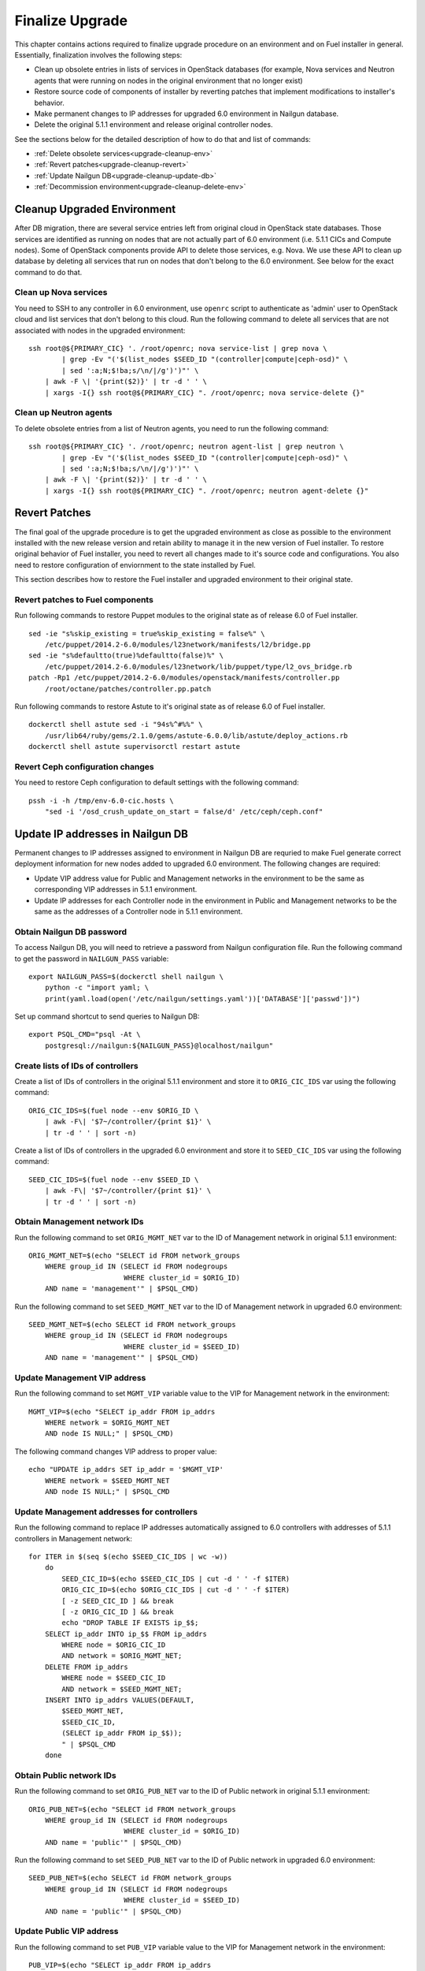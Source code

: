 .. index:: Finalize Upgrade

.. _Upg_Final:

Finalize Upgrade
----------------

This chapter contains actions required to finalize upgrade procedure on an
environment and on Fuel installer in general. Essentially, finalization involves
the following steps:

* Clean up obsolete entries in lists of services in OpenStack databases (for
  example, Nova services and Neutron agents that were running on nodes in the
  original environment that no longer exist)
* Restore  source code of components of installer by reverting patches that
  implement modifications to installer's behavior.
* Make permanent changes to IP addresses for upgraded 6.0 environment in Nailgun
  database.
* Delete the original 5.1.1 environment and release original controller nodes.

See the sections below for the detailed description of how to do that and
list of commands:

* :ref:`Delete obsolete services<upgrade-cleanup-env>`
* :ref:`Revert patches<upgrade-cleanup-revert>`
* :ref:`Update Nailgun DB<upgrade-cleanup-update-db>`
* :ref:`Decommission environment<upgrade-cleanup-delete-env>`

.. _upgrade-cleanup-env:

Cleanup Upgraded Environment
++++++++++++++++++++++++++++

After DB migration, there are several service entries left from original cloud
in OpenStack state databases. Those services are identified as running on nodes
that are not actually part of 6.0 environment (i.e. 5.1.1 CICs and Compute nodes).
Some of OpenStack components provide API to delete those services, e.g. Nova. We
use these API to clean up database by deleting all services that run on nodes
that don't belong to the 6.0 environment. See below for the exact command to do
that.

Clean up Nova services
______________________

You need to SSH to any controller in 6.0 environment, use ``openrc`` script to
authenticate as 'admin' user to OpenStack cloud and list services that don't
belong to this cloud. Run the following command to delete all services that are
not associated with nodes in the upgraded environment:

::

    ssh root@${PRIMARY_CIC} '. /root/openrc; nova service-list | grep nova \
            | grep -Ev "('$(list_nodes $SEED_ID "(controller|compute|ceph-osd)" \
            | sed ':a;N;$!ba;s/\n/|/g')')"' \
        | awk -F \| '{print($2)}' | tr -d ' ' \
        | xargs -I{} ssh root@${PRIMARY_CIC} ". /root/openrc; nova service-delete {}"

Clean up Neutron agents
_______________________

To delete obsolete entries from a list of Neutron agents, you need to run the
following command:

::

    ssh root@${PRIMARY_CIC} '. /root/openrc; neutron agent-list | grep neutron \
            | grep -Ev "('$(list_nodes $SEED_ID "(controller|compute|ceph-osd)" \
            | sed ':a;N;$!ba;s/\n/|/g')')"' \
        | awk -F \| '{print($2)}' | tr -d ' ' \
        | xargs -I{} ssh root@${PRIMARY_CIC} ". /root/openrc; neutron agent-delete {}"

.. _upgrade-cleanup-revert:

Revert Patches
++++++++++++++

The final goal of the upgrade procedure is to get the upgraded environment as
close as possible to the environment installed with the new release version and
retain ability to manage it in the new version of Fuel installer. To restore
original behavior of Fuel installer, you need to revert all changes made to it's
source code and configurations. You also need to restore configuration of
enviornment to the state installed by Fuel.

This section describes how to restore the Fuel installer and upgraded
environment to their original state.

Revert patches to Fuel components
_________________________________

Run following commands to restore Puppet modules to the original state as of
release 6.0 of Fuel installer.

::

    sed -ie "s%skip_existing = true%skip_existing = false%" \
        /etc/puppet/2014.2-6.0/modules/l23network/manifests/l2/bridge.pp
    sed -ie "s%defaultto(true)%defaultto(false)%" \
        /etc/puppet/2014.2-6.0/modules/l23network/lib/puppet/type/l2_ovs_bridge.rb
    patch -Rp1 /etc/puppet/2014.2-6.0/modules/openstack/manifests/controller.pp
        /root/octane/patches/controller.pp.patch

Run following commands to restore Astute to it's original state as of release
6.0 of Fuel installer.

::

    dockerctl shell astute sed -i "94s%^#%%" \
        /usr/lib64/ruby/gems/2.1.0/gems/astute-6.0.0/lib/astute/deploy_actions.rb
    dockerctl shell astute supervisorctl restart astute

Revert Ceph configuration changes
_________________________________

You need to restore Ceph configuration to default settings with the following
command:

::

    pssh -i -h /tmp/env-6.0-cic.hosts \
        "sed -i '/osd_crush_update_on_start = false/d' /etc/ceph/ceph.conf"

.. _upgrade-cleanup-update-db:

Update IP addresses in Nailgun DB
+++++++++++++++++++++++++++++++++

Permanent changes to IP addresses assigned to environment in Nailgun DB are
requried to make Fuel generate correct deployment information for new nodes
added to upgraded 6.0 environment. The following changes are required:

* Update VIP address value for Public and Management networks in the
  environment to be the same as corresponding VIP addresses in 5.1.1
  environment.
* Update IP addresses for each Controller node in the environment in Public and
  Management networks to be the same as the addresses of a Controller node in
  5.1.1 environment.

Obtain Nailgun DB password
__________________________

To access Nailgun DB, you will need to retrieve a password from Nailgun
configuration file. Run the following command to get the password in
``NAILGUN_PASS`` variable:

::

    export NAILGUN_PASS=$(dockerctl shell nailgun \
        python -c "import yaml; \
        print(yaml.load(open('/etc/nailgun/settings.yaml'))['DATABASE']['passwd'])")

Set up command shortcut to send queries to Nailgun DB:

::

    export PSQL_CMD="psql -At \
        postgresql://nailgun:${NAILGUN_PASS}@localhost/nailgun"

Create lists of IDs of controllers
__________________________________

Create a list of IDs of controllers in the original 5.1.1 environment and store
it to ``ORIG_CIC_IDS`` var using the following command:

::

    ORIG_CIC_IDS=$(fuel node --env $ORIG_ID \
        | awk -F\| '$7~/controller/{print $1}' \
        | tr -d ' ' | sort -n)

Create a list of IDs of controllers in the upgraded 6.0 environment and store it
to ``SEED_CIC_IDS`` var using the following command:

::

    SEED_CIC_IDS=$(fuel node --env $SEED_ID \
        | awk -F\| '$7~/controller/{print $1}' \
        | tr -d ' ' | sort -n)

Obtain Management network IDs
_____________________________

Run the following command to set ``ORIG_MGMT_NET`` var to the ID of Management
network in original 5.1.1 environment:

::

    ORIG_MGMT_NET=$(echo "SELECT id FROM network_groups
        WHERE group_id IN (SELECT id FROM nodegroups
                           WHERE cluster_id = $ORIG_ID)
        AND name = 'management'" | $PSQL_CMD)

Run the following command to set ``SEED_MGMT_NET`` var to the ID of Management
network in upgraded 6.0 environment:

::

    SEED_MGMT_NET=$(echo SELECT id FROM network_groups
        WHERE group_id IN (SELECT id FROM nodegroups
                           WHERE cluster_id = $SEED_ID)
        AND name = 'management'" | $PSQL_CMD)

Update Management VIP address
_____________________________

Run the following command to set ``MGMT_VIP`` variable value to the VIP for
Management network in the environment:

::

    MGMT_VIP=$(echo "SELECT ip_addr FROM ip_addrs
        WHERE network = $ORIG_MGMT_NET
        AND node IS NULL;" | $PSQL_CMD)

The following command changes VIP address to proper value:

::

    echo "UPDATE ip_addrs SET ip_addr = '$MGMT_VIP'
        WHERE network = $SEED_MGMT_NET
        AND node IS NULL;" | $PSQL_CMD

Update Management addresses for controllers
___________________________________________

Run the following command to replace IP addresses automatically assigned to 6.0
controllers with addresses of 5.1.1 controllers in Management network:

::

    for ITER in $(seq $(echo $SEED_CIC_IDS | wc -w))
        do
            SEED_CIC_ID=$(echo $SEED_CIC_IDS | cut -d ' ' -f $ITER)
            ORIG_CIC_ID=$(echo $ORIG_CIC_IDS | cut -d ' ' -f $ITER)
            [ -z SEED_CIC_ID ] && break
            [ -z ORIG_CIC_ID ] && break
            echo "DROP TABLE IF EXISTS ip_$$;
        SELECT ip_addr INTO ip_$$ FROM ip_addrs
            WHERE node = $ORIG_CIC_ID
            AND network = $ORIG_MGMT_NET;
        DELETE FROM ip_addrs
            WHERE node = $SEED_CIC_ID
            AND network = $SEED_MGMT_NET;
        INSERT INTO ip_addrs VALUES(DEFAULT,
            $SEED_MGMT_NET,
            $SEED_CIC_ID,
            (SELECT ip_addr FROM ip_$$));
            " | $PSQL_CMD
        done

Obtain Public network IDs
_____________________________

Run the following command to set ``ORIG_PUB_NET`` var to the ID of Public
network in original 5.1.1 environment:

::

    ORIG_PUB_NET=$(echo "SELECT id FROM network_groups
        WHERE group_id IN (SELECT id FROM nodegroups
                           WHERE cluster_id = $ORIG_ID)
        AND name = 'public'" | $PSQL_CMD)

Run the following command to set ``SEED_PUB_NET`` var to the ID of Public
network in upgraded 6.0 environment:

::

    SEED_PUB_NET=$(echo SELECT id FROM network_groups
        WHERE group_id IN (SELECT id FROM nodegroups
                           WHERE cluster_id = $SEED_ID)
        AND name = 'public'" | $PSQL_CMD)

Update Public VIP address
_________________________

Run the following command to set ``PUB_VIP`` variable value to the VIP for
Management network in the environment:

::

    PUB_VIP=$(echo "SELECT ip_addr FROM ip_addrs
        WHERE network = $ORIG_PUB_NET
        AND node IS NULL;" | $PSQL_CMD)

The following command changes VIP address to proper value:

::

    echo "UPDATE ip_addrs SET ip_addr = '$PUB_VIP'
        WHERE network = $SEED_PUB_NET
        AND node IS NULL;" | $PSQL_CMD

Update Public addresses for controllers
_______________________________________

Run the following command to replace IP addresses automatically assigned to 6.0
controllers with addresses of 5.1.1 controllers in Public network:

::

    for ITER in $(seq $(echo $SEED_CIC_IDS | wc -w))
        do
            SEED_CIC_ID=$(echo $SEED_CIC_IDS | cut -d ' ' -f $ITER)
            ORIG_CIC_ID=$(echo $ORIG_CIC_IDS | cut -d ' ' -f $ITER)
            [ -z SEED_CIC_ID ] && break
            [ -z ORIG_CIC_ID ] && break
            echo "DROP TABLE IF EXISTS ip_$$;
        SELECT ip_addr INTO ip_$$ FROM ip_addrs
            WHERE node = $ORIG_CIC_ID
            AND network = $ORIG_PUB_NET;
        DELETE FROM ip_addrs
            WHERE node = $SEED_CIC_ID
            AND network = $SEED_PUB_NET;
        INSERT INTO ip_addrs VALUES(DEFAULT,
            $SEED_PUB_NET,
            $SEED_CIC_ID,
            (SELECT ip_addr FROM ip_$$));
            " | $PSQL_CMD
        done

.. _ugprade-cleanup-delete-env:

Delete 5.1.1 environment
++++++++++++++++++++++++

Delete original 5.1.1 environment to release Controller nodes and completely
switch to use 6.0 environment instead.

.. note::

    The following operation may cause data loss if your upgrade operation was
    not completed successfully. Proceed with caution.

::

    fuel env --env $ORIG_ID --delete
